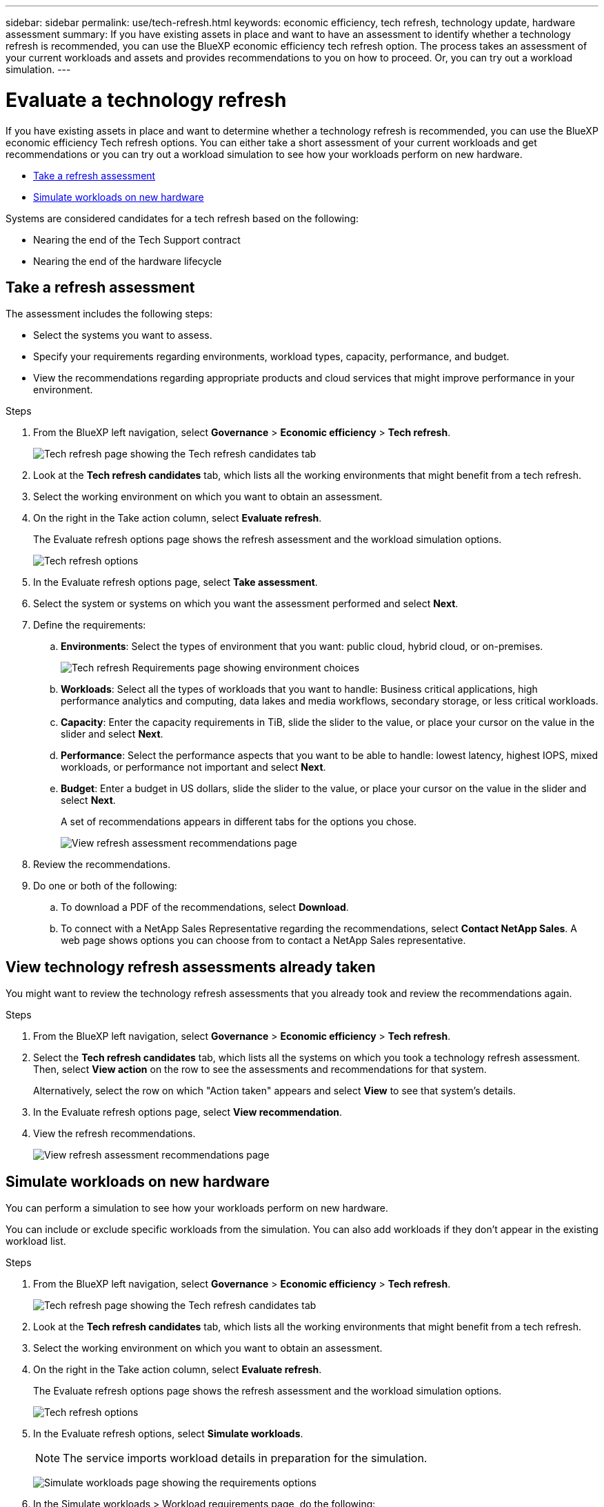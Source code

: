 ---
sidebar: sidebar
permalink: use/tech-refresh.html
keywords: economic efficiency, tech refresh, technology update, hardware assessment
summary: If you have existing assets in place and want to have an assessment to identify whether a technology refresh is recommended, you can use the BlueXP economic efficiency tech refresh option. The process takes an assessment of your current workloads and assets and provides recommendations to you on how to proceed. Or, you can try out a workload simulation.  
---

= Evaluate a technology refresh
:hardbreaks:
:icons: font
:imagesdir: ../media/use/

[.lead]
If you have existing assets in place and want to determine whether a technology refresh is recommended, you can use the BlueXP economic efficiency Tech refresh options. You can either take a short assessment of your current workloads and get recommendations or you can try out a workload simulation to see how your workloads perform on new hardware. 

* <<Take a refresh assessment>>
* <<Simulate workloads on new hardware>>

Systems are considered candidates for a tech refresh based on the following: 

* Nearing the end of the Tech Support contract
* Nearing the end of the hardware lifecycle

== Take a refresh assessment 

The assessment includes the following steps: 

* Select the systems you want to assess. 
* Specify your requirements regarding environments, workload types, capacity, performance, and budget. 
* View the recommendations regarding appropriate products and cloud services that might improve performance in your environment. 



.Steps 

. From the BlueXP left navigation, select *Governance* > *Economic efficiency* > *Tech refresh*. 
+
image:tech-refresh-list.png[Tech refresh page showing the Tech refresh candidates tab]
. Look at the *Tech refresh candidates* tab, which lists all the working environments that might benefit from a tech refresh. 
. Select the working environment on which you want to obtain an assessment. 
. On the right in the Take action column, select *Evaluate refresh*. 
+ 
The Evaluate refresh options page shows the refresh assessment and the workload simulation options. 
+
image:tech-refresh-options.png[Tech refresh options]
. In the Evaluate refresh options page, select *Take assessment*. 
. Select the system or systems on which you want the assessment performed and select *Next*. 
. Define the requirements: 
.. *Environments*: Select the types of environment that you want: public cloud, hybrid cloud, or on-premises. 
+
image:tech-refresh-requirements-environments.png[Tech refresh Requirements page showing environment choices]

.. *Workloads*: Select all the types of workloads that you want to handle: Business critical applications, high performance analytics and computing, data lakes and media workflows, secondary storage, or less critical workloads. 
.. *Capacity*: Enter the capacity requirements in TiB, slide the slider to the value, or place your cursor on the value in the slider and select *Next*. 
.. *Performance*: Select the performance aspects that you want to be able to handle: lowest latency, highest IOPS, mixed workloads, or performance not important and select *Next*. 
.. *Budget*: Enter a budget in US dollars, slide the slider to the value, or place your cursor on the value in the slider and select *Next*.
+
A set of recommendations appears in different tabs for the options you chose. 
+
image:tech-refresh-view-recommendations.png[View refresh assessment recommendations page]
// Fix screencapture to show "Get refresh recommendations vs View them"

. Review the recommendations. 
. Do one or both of the following: 
.. To download a PDF of the recommendations, select *Download*. 
.. To connect with a NetApp Sales Representative regarding the recommendations, select *Contact NetApp Sales*. A web page shows options you can choose from to contact a NetApp Sales representative. 



== View technology refresh assessments already taken

You might want to review the technology refresh assessments that you already took and review the recommendations again.

.Steps

. From the BlueXP left navigation, select *Governance* > *Economic efficiency* > *Tech refresh*. 

. Select the *Tech refresh candidates* tab, which lists all the systems on which you took a technology refresh assessment. Then, select *View action* on the row to see the assessments and recommendations for that system. 
+ 
Alternatively, select the row on which "Action taken" appears and select *View* to see that system's details. 

. In the Evaluate refresh options page, select *View recommendation*.
. View the refresh recommendations.
+
image:tech-refresh-view-recommendations.png[View refresh assessment recommendations page]


== Simulate workloads on new hardware 

You can perform a simulation to see how your workloads perform on new hardware. 

You can include or exclude specific workloads from the simulation. You can also add workloads if they don't appear in the existing workload list. 

.Steps 

. From the BlueXP left navigation, select *Governance* > *Economic efficiency* > *Tech refresh*. 
+
image:tech-refresh-list.png[Tech refresh page showing the Tech refresh candidates tab]
. Look at the *Tech refresh candidates* tab, which lists all the working environments that might benefit from a tech refresh. 
. Select the working environment on which you want to obtain an assessment. 
. On the right in the Take action column, select *Evaluate refresh*. 
+ 
The Evaluate refresh options page shows the refresh assessment and the workload simulation options.
+
image:tech-refresh-options.png[Tech refresh options]

. In the Evaluate refresh options, select *Simulate workloads*. 
+
NOTE: The service imports workload details in preparation for the simulation.

+
image:tech-refresh-simulation-requirements2.png[Simulate workloads page showing the requirements options]
. In the Simulate workloads > Workload requirements page, do the following: 
.. To add a workload not already in the list, select *Add workload*. For details, see <<Add a workload>>.
.. *IOPS*: Enter the IOPs that you want for your new hardware. 
.. *Capacity in TiB*: Enter the capacity that you want for your new hardware. 
.. *Exclude*: To exclude workloads, select the *Exclude* option in the Actions column. 
+
TIP: To include previously excluded workloads, select the *Excluded workloads* tab and select the *Include* option on the right. 
.. Select *Next*. 

. Review the simulated results on new hardware on the Configuration page: 
+
image:tech-refresh-simulation-results.png[Simulate workloads page showing the simulation results]

. To download a PDF of the recommendations, select *Download*. 

. Select *Next*.

. To connect with a NetApp Sales representative regarding the recommendations, enter contact details. 

. Add special notes for the NetApp Sales Representative. 

. Select *Confirm and submit*. 

.Result

The recommendations from the workload simulation are sent to a NetApp Sales Representative. You will also receive an email confirming the recommendations. A NetApp Sales Representative will respond to your request. 

== Add a workload 
You can add a workload that is not already listed to the workload simulation. 

.Steps 

. From the BlueXP left navigation, select *Governance* > *Economic efficiency* > *Tech refresh*. 
+
image:tech-refresh-list.png[Tech refresh page showing the Tech refresh candidates tab]
 
. Select the working environment. 
. In the Take action column, select *Evaluate refresh*. 
+ 
The Evaluate refresh options page shows the refresh assessment and the workload simulation options.
+
image:tech-refresh-options.png[Tech refresh options]

. In the Evaluate refresh options, select *Simulate workloads*. 

+
image:tech-refresh-simulation-requirements2.png[Simulate workloads page showing the requirements options]

. In the Simulate workloads > Workload requirements page, select *Add workload*. 
+
image:tech-refresh-workload-add.png[Add workload page]

. Select the application, enter a workload name, and select a workload size. 

. Enter the workload's expected capacity and performance values. 
+
NOTE: If you chose the workload size of small, typical or one that is IO intensive, default values appear. 

. Optionally, select the Advanced options arrow and change the defaults for the following information: 
* *Storage efficiency*: A typical data reduction ratio might be 2 to 2.5. 
* *Read performance*: A typical average IO size for a random read is 16K. 
* *Write performance*: A typical average IO size for a random write is 32K. 
* *IOPS read-write allocation*: A typical IOPS allocation is 25% for read and 75% for write processing. 
* *Read pattern*: A typical read pattern is 50% random and 50% sequential. 
* *Write pattern*: A typical write pattern is 50% random and 50% sequential. 

. Select *Add workload*. 
